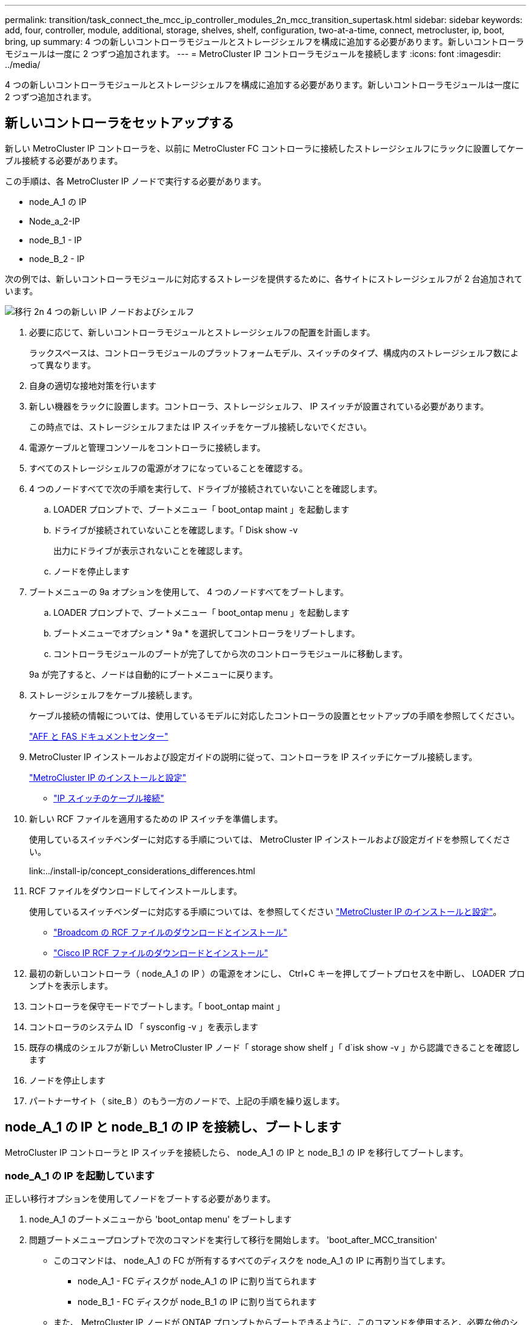---
permalink: transition/task_connect_the_mcc_ip_controller_modules_2n_mcc_transition_supertask.html 
sidebar: sidebar 
keywords: add, four, controller, module, additional, storage, shelves, shelf, configuration, two-at-a-time, connect, metrocluster, ip, boot, bring, up 
summary: 4 つの新しいコントローラモジュールとストレージシェルフを構成に追加する必要があります。新しいコントローラモジュールは一度に 2 つずつ追加されます。 
---
= MetroCluster IP コントローラモジュールを接続します
:icons: font
:imagesdir: ../media/


[role="lead"]
4 つの新しいコントローラモジュールとストレージシェルフを構成に追加する必要があります。新しいコントローラモジュールは一度に 2 つずつ追加されます。



== 新しいコントローラをセットアップする

[role="lead"]
新しい MetroCluster IP コントローラを、以前に MetroCluster FC コントローラに接続したストレージシェルフにラックに設置してケーブル接続する必要があります。

この手順は、各 MetroCluster IP ノードで実行する必要があります。

* node_A_1 の IP
* Node_a_2-IP
* node_B_1 - IP
* node_B_2 - IP


次の例では、新しいコントローラモジュールに対応するストレージを提供するために、各サイトにストレージシェルフが 2 台追加されています。

image::../media/transition_2n_4_new_ip_nodes_and_shelves.png[移行 2n 4 つの新しい IP ノードおよびシェルフ]

. 必要に応じて、新しいコントローラモジュールとストレージシェルフの配置を計画します。
+
ラックスペースは、コントローラモジュールのプラットフォームモデル、スイッチのタイプ、構成内のストレージシェルフ数によって異なります。

. 自身の適切な接地対策を行います
. 新しい機器をラックに設置します。コントローラ、ストレージシェルフ、 IP スイッチが設置されている必要があります。
+
この時点では、ストレージシェルフまたは IP スイッチをケーブル接続しないでください。

. 電源ケーブルと管理コンソールをコントローラに接続します。
. すべてのストレージシェルフの電源がオフになっていることを確認する。
. 4 つのノードすべてで次の手順を実行して、ドライブが接続されていないことを確認します。
+
.. LOADER プロンプトで、ブートメニュー「 boot_ontap maint 」を起動します
.. ドライブが接続されていないことを確認します。「 Disk show -v
+
出力にドライブが表示されないことを確認します。

.. ノードを停止します


. ブートメニューの 9a オプションを使用して、 4 つのノードすべてをブートします。
+
.. LOADER プロンプトで、ブートメニュー「 boot_ontap menu 」を起動します
.. ブートメニューでオプション * 9a * を選択してコントローラをリブートします。
.. コントローラモジュールのブートが完了してから次のコントローラモジュールに移動します。


+
9a が完了すると、ノードは自動的にブートメニューに戻ります。

. ストレージシェルフをケーブル接続します。
+
ケーブル接続の情報については、使用しているモデルに対応したコントローラの設置とセットアップの手順を参照してください。

+
https://docs.netapp.com/platstor/index.jsp["AFF と FAS ドキュメントセンター"]

. MetroCluster IP インストールおよび設定ガイドの説明に従って、コントローラを IP スイッチにケーブル接続します。
+
link:../install-ip/concept_considerations_differences.html["MetroCluster IP のインストールと設定"]

+
** link:../install-ip/using_rcf_generator.html["IP スイッチのケーブル接続"]


. 新しい RCF ファイルを適用するための IP スイッチを準備します。
+
使用しているスイッチベンダーに対応する手順については、 MetroCluster IP インストールおよび設定ガイドを参照してください。

+
link:../install-ip/concept_considerations_differences.html["MetroCluster IP のインストールと設定"]** ** 

. RCF ファイルをダウンロードしてインストールします。
+
使用しているスイッチベンダーに対応する手順については、を参照してください link:../install-ip/concept_considerations_differences.html["MetroCluster IP のインストールと設定"]。

+
** link:../install-ip/task_switch_config_broadcom.html["Broadcom の RCF ファイルのダウンロードとインストール"]
** link:../install-ip/task_switch_config_cisco.html["Cisco IP RCF ファイルのダウンロードとインストール"]


. 最初の新しいコントローラ（ node_A_1 の IP ）の電源をオンにし、 Ctrl+C キーを押してブートプロセスを中断し、 LOADER プロンプトを表示します。
. コントローラを保守モードでブートします。「 boot_ontap maint 」
. コントローラのシステム ID 「 sysconfig -v 」を表示します
. 既存の構成のシェルフが新しい MetroCluster IP ノード「 storage show shelf 」「 d`isk show -v 」から認識できることを確認します
. ノードを停止します
. パートナーサイト（ site_B ）のもう一方のノードで、上記の手順を繰り返します。




== node_A_1 の IP と node_B_1 の IP を接続し、ブートします

[role="lead"]
MetroCluster IP コントローラと IP スイッチを接続したら、 node_A_1 の IP と node_B_1 の IP を移行してブートします。



=== node_A_1 の IP を起動しています

[role="lead"]
正しい移行オプションを使用してノードをブートする必要があります。

. node_A_1 のブートメニューから 'boot_ontap menu' をブートします
. 問題ブートメニュープロンプトで次のコマンドを実行して移行を開始します。 'boot_after_MCC_transition'
+
** このコマンドは、 node_A_1 の FC が所有するすべてのディスクを node_A_1 の IP に再割り当てします。
+
*** node_A_1 - FC ディスクが node_A_1 の IP に割り当てられます
*** node_B_1 - FC ディスクが node_B_1 の IP に割り当てられます


** また、 MetroCluster IP ノードが ONTAP プロンプトからブートできるように、このコマンドを使用すると、必要な他のシステム ID の再割り当ても自動的に行われます。
** boot_after_MCC_transition コマンドが何らかの理由で失敗した場合は、ブートメニューから再実行する必要があります。* 注： *
** 次のプロンプトが表示されたら、 Ctrl+C キーを押して続行します。MCC DR の状態を確認しています ... [Ctrl + C （履歴書）、 S （ステータス）、 L （リンク） ] _ を入力します
** ルートボリュームが暗号化されている場合、ノードは次のメッセージで停止します。ルートボリュームが暗号化されており（ NetApp Volume Encryption ）、キーのインポートに失敗したため、システムを停止します。このクラスタに外部（ KMIP ）キー管理ツールが設定されている場合は、キーサーバの健常性を確認します。


+
[listing]
----

Please choose one of the following:
(1) Normal Boot.
(2) Boot without /etc/rc.
(3) Change password.
(4) Clean configuration and initialize all disks.
(5) Maintenance mode boot.
(6) Update flash from backup config.
(7) Install new software first.
(8) Reboot node.
(9) Configure Advanced Drive Partitioning. Selection (1-9)? `boot_after_mcc_transition`
This will replace all flash-based configuration with the last backup to disks. Are you sure you want to continue?: yes

MetroCluster Transition: Name of the MetroCluster FC node: `node_A_1-FC`
MetroCluster Transition: Please confirm if this is the correct value [yes|no]:? y
MetroCluster Transition: Disaster Recovery partner sysid of MetroCluster FC node node_A_1-FC: `systemID-of-node_B_1-FC`
MetroCluster Transition: Please confirm if this is the correct value [yes|no]:? y
MetroCluster Transition: Disaster Recovery partner sysid of local MetroCluster IP node: `systemID-of-node_B_1-IP`
MetroCluster Transition: Please confirm if this is the correct value [yes|no]:? y
----
. データボリュームが暗号化されている場合は、キー管理設定に対応したコマンドを使用してキーをリストアします。
+
|===
| 使用するポート | 使用するコマンド 


 a| 
* オンボードキー管理 *
 a| 
セキュリティキー管理ツールのオンボード同期の詳細については、を参照してください https://docs.netapp.com/ontap-9/topic/com.netapp.doc.pow-nve/GUID-E4AB2ED4-9227-4974-A311-13036EB43A3D.html["オンボードキー管理の暗号化キーのリストア"]。



 a| 
* 外部キー管理 *
 a| 
security key-manager key query -node node-name の詳細については、を参照してください https://docs.netapp.com/ontap-9/topic/com.netapp.doc.pow-nve/GUID-32DA96C3-9B04-4401-92B8-EAF323C3C863.html["外部キー管理の暗号化キーのリストア"]。

[+]

|===
. ルートボリュームが暗号化されている場合は、の手順を使用します link:../transition/task_connect_the_mcc_ip_controller_modules_2n_mcc_transition_supertask.html#recovering-key-management-if-the-root-volume-is-encrypted["ルートボリュームが暗号化されている場合のキー管理のリカバリ"]。




=== ルートボリュームが暗号化されている場合のキー管理のリカバリ

[role="lead"]
ルートボリュームが暗号化されている場合は、特別なブートコマンドを使用してキー管理をリストアする必要があります。

パスフレーズを事前に収集しておく必要があります。

. オンボードキー管理を使用している場合は、次の手順を実行して構成をリストアします。
+
.. LOADER プロンプトで、ブートメニューを表示します。「 boot_ontap menu 」
.. ブートメニューからオプション（ 10 ） Set onboard key management recovery secrets を選択します。
+
プロンプトに従って応答します。

+
[listing]
----
This option must be used only in disaster recovery procedures. Are you sure? (y or n): `y`
Enter the passphrase for onboard key management: `passphrase`
Enter the passphrase again to confirm:`passphrase`

Enter the backup data:`backup-key`
----
+
システムがブートしてブートメニューが表示されます。

.. ブート・メニューでオプション「 6 」を入力します。
+
プロンプトに従って応答します。

+
[listing]
----
This will replace all flash-based configuration with the last backup to
disks. Are you sure you want to continue?: y

Following this, the system will reboot a few times and the following prompt will be available continue by saying y

WARNING: System ID mismatch. This usually occurs when replacing a boot device or NVRAM cards!
Override system ID? {y|n} y
----
+
リブートが完了すると、システムに LOADER プロンプトが表示されます。

.. LOADER プロンプトで、ブートメニューを表示します。「 boot_ontap menu 」
.. ブートメニューからオンボードキー管理のリカバリシークレットを設定し、オプション（ 10 ）を再度選択します。
+
プロンプトに従って応答します。

+
[listing]
----
This option must be used only in disaster recovery procedures. Are you sure? (y or n): `y`
Enter the passphrase for onboard key management: `passphrase`
Enter the passphrase again to confirm:`passphrase`

Enter the backup data:`backup-key`
----
+
システムがブートしてブートメニューが表示されます。

.. ブート・メニューでオプション「 1 」を入力します。
+
次のプロンプトが表示されたら、 Ctrl+C キーを押してプロセスを再開できます。MCC DR の状態を確認しています ... [Ctrl + C （履歴書）、 S （ステータス）、 L （リンク） ] _ を入力します

+
システムが ONTAP プロンプトでブートします。

.. オンボード・キー管理をリストアします： 'securitykey-manager onboard sync
+
前の手順で収集したパスフレーズを使用して、必要に応じてプロンプトに応答します。

+
[listing]
----
cluster_A::> security key-manager onboard sync
Enter the cluster-wide passphrase for onboard key management in Vserver "cluster_A":: passphrase
----


. 外部キー管理を使用している場合は、次の手順を実行して設定をリストアします。
+
.. 必要な起動引数を設定します。 'etenv bootarg.kmip.init.ipaddr ip-address 'setenv bootarg.kmip.init.netmask netmask 'setenv bootarg.kmip.init.gateway gateway-address 'etenv bootarg.kmip.init.interface interface-id
.. LOADER プロンプトで、ブートメニューを表示します。「 boot_ontap menu 」
.. ブートメニューからオプション（ 11 ） Configure node for external key management を選択します。
+
システムがブートしてブートメニューが表示されます。

.. ブート・メニューでオプション「 6 」を入力します。
+
システムが何度もブートします。起動プロセスを続行するかどうかを確認するメッセージが表示されたら、肯定応答を返すことができます。

+
リブートが完了すると、システムに LOADER プロンプトが表示されます。

.. 必要な起動引数を設定します。 'etenv bootarg.kmip.init.ipaddr ip-address 'setenv bootarg.kmip.init.netmask netmask 'setenv bootarg.kmip.init.gateway gateway-address 'etenv bootarg.kmip.init.interface interface-id
.. LOADER プロンプトで、ブートメニューを表示します。「 boot_ontap menu 」
.. ブートメニューからオプション（ 11 ） Configure node for external key management を再度選択し、必要に応じてプロンプトに応答します。
+
システムがブートしてブートメニューが表示されます。

.. 外部キー管理のリストア：「 securitykey-manager external restore






=== ネットワーク設定を作成しています

[role="lead"]
FC ノードの設定に一致するネットワーク設定を作成する必要があります。これは、 MetroCluster の IP ノードがブート時に同じ設定を再生するためです。つまり、 node_A_1 の IP ブートと node_B_1 の IP ブート時に、 ONTAP は node_A_1 の FC と node_B_1 の FC で使用されていたポートで LIF をホストしようとします。

ネットワーク設定を作成するときは、で作成したプランを使用してください xref:concept_requirements_for_fc_to_ip_transition_2n_mcc_transition.adoc[MetroCluster FC ノードから MetroCluster IP ノードへのポートのマッピング] を参照してください。

注

MetroCluster IP ノードの設定が完了したら、データ LIF を稼働するために追加の設定が必要になる場合があります。

. すべてのクラスタポートが適切なブロードキャストドメインに属していることを確認します。
+
クラスタ LIF を作成するには、クラスタ IPspace とクラスタブロードキャストドメインが必要です

+
.. IP スペースを表示します。「 network ipspace show 」
.. IP スペースを作成し、必要に応じてクラスタポートを割り当てます。
+
http://docs.netapp.com/ontap-9/topic/com.netapp.doc.dot-cm-nmg/GUID-69120CF0-F188-434F-913E-33ACB8751A5D.html["IPspace の設定（クラスタ管理者のみ）"]

.. ブロードキャストドメインを表示します。「 network port broadcast-domain show 」
.. 必要に応じて、ブロードキャストドメインにクラスタポートを追加します。
+
https://docs.netapp.com/ontap-9/topic/com.netapp.doc.dot-cm-nmg/GUID-003BDFCD-58A3-46C9-BF0C-BA1D1D1475F9.html["ブロードキャストドメインのポートの追加と削除"]

.. 必要に応じて、 VLAN とインターフェイスグループを再作成します。
+
VLAN およびインターフェイスグループのメンバーシップは、古いノードと異なる場合があります。

+
https://docs.netapp.com/ontap-9/topic/com.netapp.doc.dot-cm-nmg/GUID-8929FCE2-5888-4051-B8C0-E27CAF3F2A63.html["VLAN を作成する"]

+
https://docs.netapp.com/ontap-9/topic/com.netapp.doc.dot-cm-nmg/GUID-DBC9DEE2-EAB7-430A-A773-4E3420EE2AA1.html["物理ポートを組み合わせたインターフェイスグループの作成"]



. ポートおよびブロードキャストドメインの MTU 設定が正しく設定されていることを確認し、次のコマンドを使用して変更を加えます。「 network port broadcast-domain show `network port broadcast-domain modify -broadcast-domain bcastdomainname -mtu 」




=== クラスタポートとクラスタ LIF をセットアップする

[role="lead"]
クラスタポートと LIF をセットアップする必要があります。ルートアグリゲートでブートされたサイト A のノードで、次の手順を実行する必要があります。

. 目的のクラスタポートを使用して LIF のリストを特定します。「 network interface show -curr-node portname 」「 network interface show -home-node portname
. 各クラスタポートについて、そのポートのいずれかの LIF のホームポートを別のポートに変更します。
+
.. advanced 権限モードに切り替えて、続行するかどうかを尋ねられたら「 y 」と入力します。「 set priv advanced
.. 変更する LIF がデータ LIF である場合は、「 vserver config override-command 」 network interface modify -lif lifname -vserver vservername -home-port new-datahomeport 」を参照してください
.. LIF がデータ LIF でない場合は、「 network interface modify -lif lifname -vserver vservername -home-port new -datahomebport 」のようになります
.. 変更した LIF をホームポートにリバートします。「 network interface revert * -vserver vserver_name
.. クラスタポートに LIF がないことを確認します。「 network interface show -curr-node portname 」「 network interface show -home-node portname
.. 現在のブロードキャストドメインからポートを削除します。「 network port broadcast-domain remove-ports -ipspace ipspacname -broadcast-domain bcastdomainname -ports node_name ： port_name
.. クラスタ IPspace とブロードキャストドメインにポートを追加します。「 network port broadcast-domain add-ports -ipspace Cluster -broadcast-domain Cluster -ports node_name ： port_name
.. ポートのロールが変更されたことを確認します。「 network port show 」
.. クラスタポートごとに上記の手順を繰り返します。
.. admin モードに戻ります。 'set priv admin'


. 新しいクラスタポートにクラスタ LIF を作成します。
+
.. クラスタ LIF にリンクローカルアドレスを使用して自動設定を行うには、次のコマンドを使用します。 network interface create -vserver Cluster -lif cluster_lifname -service -policy default -cluster -home-node a1name -home-port clusterport -auto true
.. クラスタ LIF に静的 IP アドレスを割り当てるには、次のコマンドを使用します。「 network interface create -vserver Cluster -lif cluster_lifname -service -policy default -cluster -home-node a1name -home-port clusterport -address IP_address -netmask netmask-status -admin up






=== LIF の構成を確認しています

[role="lead"]
古いコントローラからのストレージの移動後も、ノード管理 LIF 、クラスタ管理 LIF 、およびクラスタ間 LIF が残ったままです。必要に応じて、 LIF を適切なポートに移動する必要があります。

. 管理 LIF とクラスタ管理 LIF がすでに目的のポートにあるかどうかを確認します。「 network interface show -service -policy default -management 」 network interface show -service -policy default -intercluster 」
+
LIF が目的のポートに接続されている場合は、このタスクの残りの手順を省略して次の手順に進むことができます。

. 各ノード、クラスタ管理、またはクラスタ間 LIF が目的のポートにない場合は、そのポートのいずれかの LIF のホームポートを別のポートに変更します。
+
.. 「 vserver config overridecommand 」 network interface modify -lif <lifname> -vserver <vservername> -home-port <new-datahomeport> を使用して、目的のポートでホストされている LIF を別のポートに移動して、目的のポートを再利用します
.. 変更した LIF を新しいホームポートにリバートします。「 vserver config override-command 」 network interface revert -lif <lifname> -vserver <vservername> 」
.. 目的のポートが適切な IPspace とブロードキャストドメインにない場合は、そのポートを現在の IPspace とブロードキャストドメインから削除します。「 network port broadcast-domain remove-ports -ipspace <current-ipspace> -broadcast-domain <current-broadcast-domain > -broadcast-domain> -ports <controller-name ： current-port >
.. 目的のポートを適切な IPspace に移動し、ブロードキャストドメイン「 network port broadcast-domain add-ports -ipspace 」 <new-ipspace > -broadcast-domain <new-broadcast-domain > -ports <controller-name:new-port > ` に移動します
.. ポートのロールが変更されたことを確認します。「 network port show 」
.. ポートごとに上記の手順を繰り返します。


. 次のコマンドを使用して、ノード、クラスタ管理 LIF 、およびクラスタ間 LIF を目的のポートに移動します。
+
.. LIF のホームポートを変更します。「 network interface modify -vserver vserver -lif node_name -home-port port -home-node homenode
.. LIF を新しいホームポートにリバートします。「 network interface revert -lif Node_mgmt -vserver vservername 」
.. クラスタ管理 LIF のホームポートを変更します。 `network interface modify -vserver vserver -lif cluster-mgmt-LIF -name -home-port port -home-node homenode`
.. クラスタ管理 LIF を新しいホームポートにリバートします。「 network interface revert -lif cluster-mgmt-LIF -name -vserver vservername 」
.. インタークラスタ LIF のホームポートを変更します。「 network interface modify -vserver vserver -lif intercluster-lif lif_name -home-node nodename -home-port port 」のように変更します
.. クラスタ間 LIF を新しいホームポートにリバートします。「 network interface revert lif-lif-name -vserver vservername






== node_B_2 と node_B_2 の IP を起動しています

[role="lead"]
各サイトで新しい MetroCluster IP ノードを起動して設定し、各サイトに HA ペアを作成する必要があります。



=== node_B_2 と node_B_2 の IP を起動しています

[role="lead"]
新しいコントローラモジュールは、ブートメニューの適切なオプションを使用して、一度に 1 つずつブートする必要があります。

この手順では、 2 つの新しいノードをブートして、 2 ノード構成を 4 ノード構成に拡張します。

これらの手順は、次のノードで実行します。

* Node_a_2-IP
* node_B_2 - IP


image::../media/transition_2n_booting_a_2_and_b_2.png[2 および b 2 をブートする移行 2n]

. ブート・オプション 9C を使用して ' 新しいノードをブートします
+
[listing]
----
Please choose one of the following:
(1) Normal Boot.
(2) Boot without /etc/rc.
(3) Change password.
(4) Clean configuration and initialize all disks.
(5) Maintenance mode boot.
(6) Update flash from backup config.
(7) Install new software first.
(8) Reboot node.
(9) Configure Advanced Drive Partitioning. Selection (1-9)? 9c
----
+
ノードの初期化とブートは、次のようなノードセットアップウィザードで実行されます。

+
[listing]
----
Welcome to node setup
You can enter the following commands at any time:
"help" or "?" - if you want to have a question clarified,
"back" - if you want to change previously answered questions, and
"exit" or "quit" - if you want to quit the setup wizard.
Any changes you made before quitting will be saved.
To accept a default or omit a question, do not enter a value. .
.
.
----
+
オプション 9C が正常に実行されない場合は ' データ損失の可能性を避けるため ' 次の手順に従います

+
** オプション 9a は実行しないでください。
** 元の MetroCluster FC 構成（ shelf_A_1 、 shelf_A_2 、 shelf_B_1 、 shelf_B_2 ）のデータが格納されている既存のシェルフを物理的に取り外します。
** 技術情報アーティクルを参照して、テクニカルサポートに連絡してください https://kb.netapp.com/Advice_and_Troubleshooting/Data_Protection_and_Security/MetroCluster/MetroCluster_FC_to_IP_transition_-_Option_9c_Failing["MetroCluster FC から IP への移行 - オプション 9C が失敗しました"]。
+
https://mysupport.netapp.com/site/global/dashboard["ネットアップサポート"]



. ウィザードの指示に従って、 AutoSupport ツールを有効にします。
. プロンプトに従ってノード管理インターフェイスを設定します。
+
[listing]
----
Enter the node management interface port: [e0M]:
Enter the node management interface IP address: 10.228.160.229
Enter the node management interface netmask: 225.225.252.0
Enter the node management interface default gateway: 10.228.160.1
----
. ストレージフェイルオーバーモードが「 storage failover show -fields mode 」に設定されていることを確認します
+
モードが HA でない場合は、「 storage failover modify -mode ha -node localhost 」を設定します

+
変更を有効にするには、ノードをリブートする必要があります。

. クラスタ内のポートを表示します。「 network port show 」を参照してください
+
コマンド構文全体については、マニュアルページを参照してください。

+
次の例は、 cluster01 内のネットワークポートを示しています。

+
[listing]
----

cluster01::> network port show
                                                             Speed (Mbps)
Node   Port      IPspace      Broadcast Domain Link   MTU    Admin/Oper
------ --------- ------------ ---------------- ----- ------- ------------
cluster01-01
       e0a       Cluster      Cluster          up     1500   auto/1000
       e0b       Cluster      Cluster          up     1500   auto/1000
       e0c       Default      Default          up     1500   auto/1000
       e0d       Default      Default          up     1500   auto/1000
       e0e       Default      Default          up     1500   auto/1000
       e0f       Default      Default          up     1500   auto/1000
cluster01-02
       e0a       Cluster      Cluster          up     1500   auto/1000
       e0b       Cluster      Cluster          up     1500   auto/1000
       e0c       Default      Default          up     1500   auto/1000
       e0d       Default      Default          up     1500   auto/1000
       e0e       Default      Default          up     1500   auto/1000
       e0f       Default      Default          up     1500   auto/1000
----
. Node Setup ウィザードを終了します :exit
. admin ユーザ名を使用して admin アカウントにログインします。
. クラスタセットアップウィザードを使用して既存のクラスタに参加する。
+
[listing]
----
:> cluster setup
Welcome to the cluster setup wizard.
You can enter the following commands at any time:
"help" or "?" - if you want to have a question clarified,
"back" - if you want to change previously answered questions, and "exit" or "quit" - if you want to quit the cluster setup wizard.
Any changes you made before quitting will be saved.
You can return to cluster setup at any time by typing "cluster setup". To accept a default or omit a question, do not enter a value.
Do you want to create a new cluster or join an existing cluster?
{create, join}:
join
----
. クラスタセットアップウィザードが完了したら、次のコマンドを入力して、クラスタがアクティブで、ノードが正常に機能していることを確認します。「 cluster show
. ディスクの自動割り当てを無効にします。「 storage disk option modify -autoassign off -node node_A_2 -ip 」
. 暗号化を使用する場合は、キー管理設定に対応したコマンドを使用してキーをリストアします。
+
|===
| 使用するポート | 使用するコマンド 


 a| 
* オンボードキー管理 *
 a| 
セキュリティキー管理ツールのオンボード同期の詳細については、を参照してください https://docs.netapp.com/ontap-9/topic/com.netapp.doc.pow-nve/GUID-E4AB2ED4-9227-4974-A311-13036EB43A3D.html["オンボードキー管理の暗号化キーのリストア"]。



 a| 
* 外部キー管理 *
 a| 
security key-manager key query -node node-name の詳細については、を参照してください https://docs.netapp.com/ontap-9/topic/com.netapp.doc.pow-nve/GUID-32DA96C3-9B04-4401-92B8-EAF323C3C863.html["外部キー管理の暗号化キーのリストア"]。

[+]

|===
. 2 つ目の新しいコントローラモジュール（ node_B_2 - IP ）について、上記の手順を繰り返します。




=== MTU 設定を確認しています

[role="lead"]
ポートおよびブロードキャストドメインに対して MTU 設定が正しく設定されていることを確認し、次のコマンドを使用して変更を加えます

. クラスタブロードキャストドメインで使用されている MTU サイズを確認します。「 network port broadcast-domain show 」
. 必要に応じて MTU サイズを更新します。「 network port broadcast-domain modify -broadcast-domain bcast-domain= name -mtu mtu-size 」




=== クラスタ間 LIF を設定しています

[role="lead"]
クラスタピアリングに必要なクラスタ間 LIF を設定

このタスクは、新しい両方のノード、 node_B_2 - IP と node_B_2 - IP の両方で実行する必要があります。

. MetroCluster IP インストールおよび設定ガイドの手順に従ってクラスタ間 LIF を設定します。
+
link:../install-ip/task_sw_config_configure_clusters.html#configuring-intercluster-lifs-for-cluster-peering["クラスタ間 LIF を設定しています"]





=== クラスタピアリングを検証しています

[role="lead"]
cluster_A と cluster_B にピア関係が確立されており、各クラスタのノードが相互に通信できることを確認します。

. クラスタピア関係を確認します。 cluster peer health show
+
[listing]
----
cluster01::> cluster peer health show
Node       cluster-Name                Node-Name
             Ping-Status               RDB-Health Cluster-Health  Avail…
---------- --------------------------- ---------  --------------- --------
node_A_1-IP
           cluster_B                   node_B_1-IP
             Data: interface_reachable
             ICMP: interface_reachable true       true            true
                                       node_B_2-IP
             Data: interface_reachable
             ICMP: interface_reachable true       true            true
node_A_2-IP
           cluster_B                   node_B_1-IP
             Data: interface_reachable
             ICMP: interface_reachable true       true            true
                                       node_B_2-IP
             Data: interface_reachable
             ICMP: interface_reachable true       true            true
----
. ping を実行して、ピアアドレスに到達できることを確認します。「 cluster peer ping-originating -node local-node-destination-cluster remote-cluster-name 」

